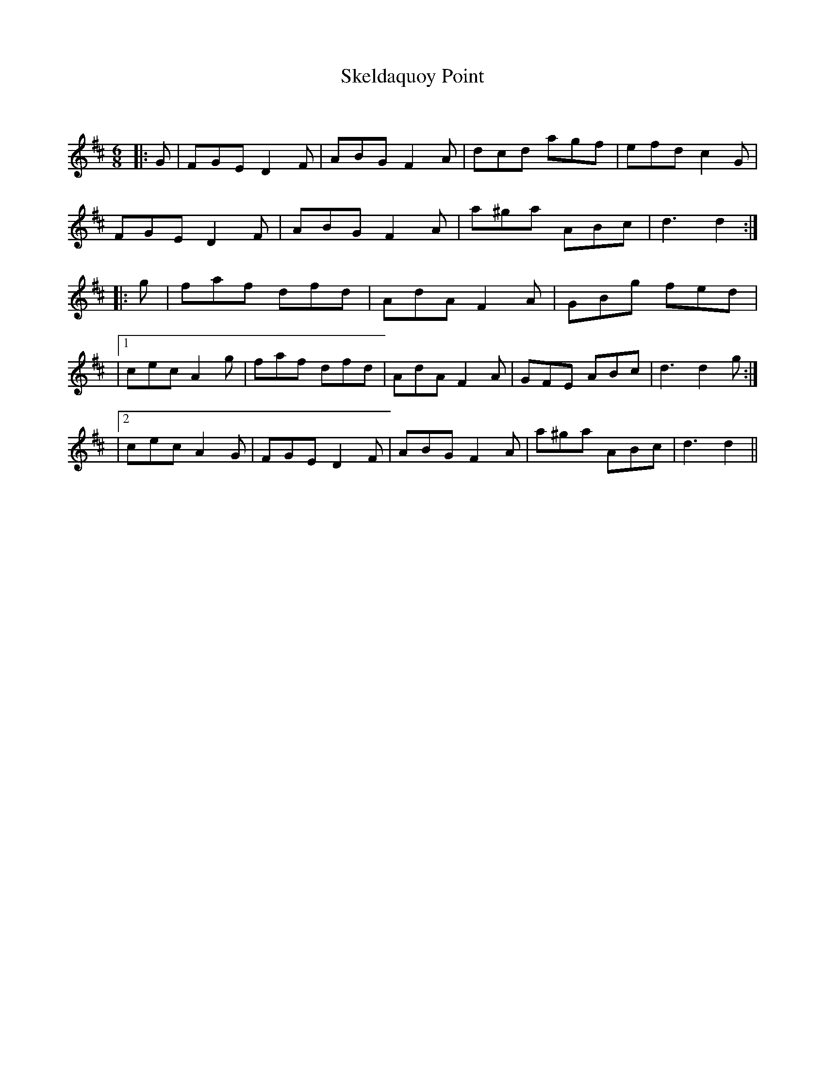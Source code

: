 X:1
T: Skeldaquoy Point
C:
R:Jig
Q:180
K:D
M:6/8
L:1/16
|:G2|F2G2E2 D4F2|A2B2G2 F4A2|d2c2d2 a2g2f2|e2f2d2 c4G2|
F2G2E2 D4F2|A2B2G2 F4A2|a2^g2a2 A2B2c2|d6 d4:|
|:g2|f2a2f2 d2f2d2|A2d2A2 F4A2|G2B2g2 f2e2d2|
|1c2e2c2 A4g2|f2a2f2 d2f2d2|A2d2A2 F4A2|G2F2E2 A2B2c2|d6d4g2:|
|2c2e2c2 A4G2|F2G2E2 D4F2|A2B2G2 F4A2|a2^g2a2 A2B2c2|d6d4||
